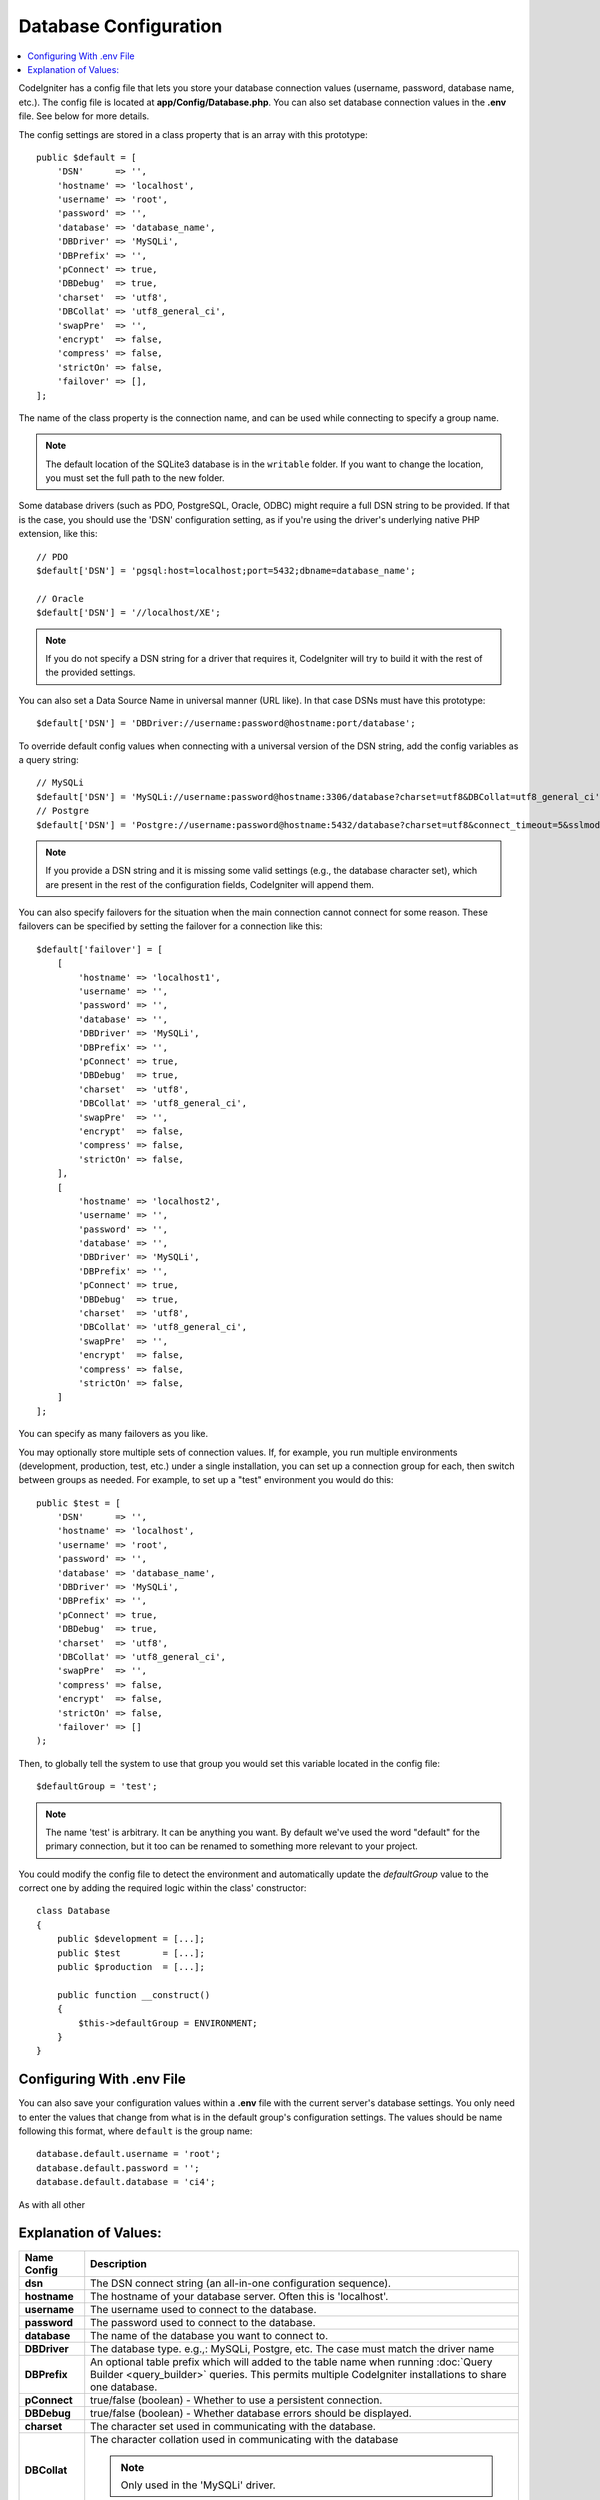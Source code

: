 ######################
Database Configuration
######################

.. contents::
    :local:
    :depth: 2

CodeIgniter has a config file that lets you store your database
connection values (username, password, database name, etc.). The config
file is located at **app/Config/Database.php**. You can also set
database connection values in the **.env** file. See below for more details.

The config settings are stored in a class property that is an array with this
prototype::

    public $default = [
        'DSN'      => '',
        'hostname' => 'localhost',
        'username' => 'root',
        'password' => '',
        'database' => 'database_name',
        'DBDriver' => 'MySQLi',
        'DBPrefix' => '',
        'pConnect' => true,
        'DBDebug'  => true,
        'charset'  => 'utf8',
        'DBCollat' => 'utf8_general_ci',
        'swapPre'  => '',
        'encrypt'  => false,
        'compress' => false,
        'strictOn' => false,
        'failover' => [],
    ];

The name of the class property is the connection name, and can be used
while connecting to specify a group name.

.. note:: The default location of the SQLite3 database is in the ``writable`` folder.
    If you want to change the location, you must set the full path to the new folder.

Some database drivers (such as PDO, PostgreSQL, Oracle, ODBC) might
require a full DSN string to be provided. If that is the case, you
should use the 'DSN' configuration setting, as if you're using the
driver's underlying native PHP extension, like this::

    // PDO
    $default['DSN'] = 'pgsql:host=localhost;port=5432;dbname=database_name';

    // Oracle
    $default['DSN'] = '//localhost/XE';

.. note:: If you do not specify a DSN string for a driver that requires it, CodeIgniter
    will try to build it with the rest of the provided settings.

You can also set a Data Source Name in universal manner (URL like). In that case DSNs must have this prototype::

    $default['DSN'] = 'DBDriver://username:password@hostname:port/database';

To override default config values when connecting with a universal version of the DSN string,
add the config variables as a query string::

    // MySQLi
    $default['DSN'] = 'MySQLi://username:password@hostname:3306/database?charset=utf8&DBCollat=utf8_general_ci';
    // Postgre
    $default['DSN'] = 'Postgre://username:password@hostname:5432/database?charset=utf8&connect_timeout=5&sslmode=1';

.. note:: If you provide a DSN string and it is missing some valid settings (e.g., the
    database character set), which are present in the rest of the configuration
    fields, CodeIgniter will append them.

You can also specify failovers for the situation when the main connection cannot connect for some reason.
These failovers can be specified by setting the failover for a connection like this::

    $default['failover'] = [
        [
            'hostname' => 'localhost1',
            'username' => '',
            'password' => '',
            'database' => '',
            'DBDriver' => 'MySQLi',
            'DBPrefix' => '',
            'pConnect' => true,
            'DBDebug'  => true,
            'charset'  => 'utf8',
            'DBCollat' => 'utf8_general_ci',
            'swapPre'  => '',
            'encrypt'  => false,
            'compress' => false,
            'strictOn' => false,
        ],
        [
            'hostname' => 'localhost2',
            'username' => '',
            'password' => '',
            'database' => '',
            'DBDriver' => 'MySQLi',
            'DBPrefix' => '',
            'pConnect' => true,
            'DBDebug'  => true,
            'charset'  => 'utf8',
            'DBCollat' => 'utf8_general_ci',
            'swapPre'  => '',
            'encrypt'  => false,
            'compress' => false,
            'strictOn' => false,
        ]
    ];

You can specify as many failovers as you like.

You may optionally store multiple sets of connection
values. If, for example, you run multiple environments (development,
production, test, etc.) under a single installation, you can set up a
connection group for each, then switch between groups as needed. For
example, to set up a "test" environment you would do this::

    public $test = [
        'DSN'      => '',
        'hostname' => 'localhost',
        'username' => 'root',
        'password' => '',
        'database' => 'database_name',
        'DBDriver' => 'MySQLi',
        'DBPrefix' => '',
        'pConnect' => true,
        'DBDebug'  => true,
        'charset'  => 'utf8',
        'DBCollat' => 'utf8_general_ci',
        'swapPre'  => '',
        'compress' => false,
        'encrypt'  => false,
        'strictOn' => false,
        'failover' => []
    );

Then, to globally tell the system to use that group you would set this
variable located in the config file::

    $defaultGroup = 'test';

.. note:: The name 'test' is arbitrary. It can be anything you want. By
    default we've used the word "default" for the primary connection,
    but it too can be renamed to something more relevant to your project.

You could modify the config file to detect the environment and automatically
update the `defaultGroup` value to the correct one by adding the required logic
within the class' constructor::

    class Database
    {
        public $development = [...];
        public $test        = [...];
        public $production  = [...];

        public function __construct()
        {
            $this->defaultGroup = ENVIRONMENT;
        }
    }

Configuring With .env File
--------------------------

You can also save your configuration values within a **.env** file with the current server's
database settings. You only need to enter the values that change from what is in the
default group's configuration settings. The values should be name following this format, where
``default`` is the group name::

    database.default.username = 'root';
    database.default.password = '';
    database.default.database = 'ci4';

As with all other

Explanation of Values:
----------------------

==============  ===========================================================================================================
 Name Config    Description
==============  ===========================================================================================================
**dsn**         The DSN connect string (an all-in-one configuration sequence).
**hostname**    The hostname of your database server. Often this is 'localhost'.
**username**    The username used to connect to the database.
**password**    The password used to connect to the database.
**database**    The name of the database you want to connect to.
**DBDriver**    The database type. e.g.,: MySQLi, Postgre, etc. The case must match the driver name
**DBPrefix**    An optional table prefix which will added to the table name when running
                :doc:`Query Builder <query_builder>` queries. This permits multiple CodeIgniter
                installations to share one database.
**pConnect**    true/false (boolean) - Whether to use a persistent connection.
**DBDebug**     true/false (boolean) - Whether database errors should be displayed.
**charset**     The character set used in communicating with the database.
**DBCollat**    The character collation used in communicating with the database

                .. note:: Only used in the 'MySQLi' driver.

**swapPre**     A default table prefix that should be swapped with dbprefix. This is useful for distributed
                applications where you might run manually written queries, and need the prefix to still be
                customizable by the end user.
**schema**      The database schema, default value varies by driver. Used by PostgreSQL and SQLSRV drivers.
**encrypt**     Whether or not to use an encrypted connection.

                - 'sqlsrv' and 'pdo/sqlsrv' drivers accept true/false
                - 'MySQLi' and 'pdo/mysql' drivers accept an array with the following options:

                    - 'ssl_key'    - Path to the private key file
                    - 'ssl_cert'   - Path to the public key certificate file
                    - 'ssl_ca'     - Path to the certificate authority file
                    - 'ssl_capath' - Path to a directory containing trusted CA certificates in PEM format
                    - 'ssl_cipher' - List of *allowed* ciphers to be used for the encryption, separated by colons (':')
                    - 'ssl_verify' - true/false; Whether to verify the server certificate or not ('MySQLi' only)

**compress**    Whether or not to use client compression (MySQL only).
**strictOn**    true/false (boolean) - Whether to force "Strict Mode" connections, good for ensuring strict SQL
                while developing an application.
**port**        The database port number. To use this value you have to add a line to the database config array.
                ::

                    $default['port'] = 5432;

==============  ===========================================================================================================

.. note:: Depending on what database platform you are using (MySQL, PostgreSQL,
    etc.) not all values will be needed. For example, when using SQLite you
    will not need to supply a username or password, and the database name
    will be the path to your database file. The information above assumes
    you are using MySQL.

